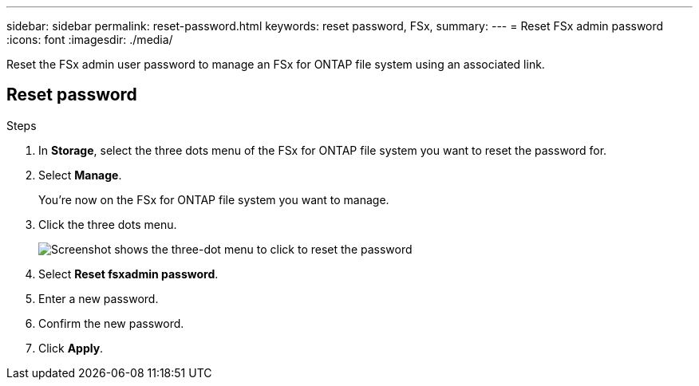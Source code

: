 ---
sidebar: sidebar
permalink: reset-password.html
keywords: reset password, FSx, 
summary: 
---
= Reset FSx admin password
:icons: font
:imagesdir: ./media/

[.lead]
Reset the FSx admin user password to manage an FSx for ONTAP file system using an associated link. 

== Reset password

.Steps

. In *Storage*, select the three dots menu of the FSx for ONTAP file system you want to reset the password for.
. Select *Manage*. 
+
You're now on the FSx for ONTAP file system you want to manage. 
. Click the three dots menu.
+
image:fsx-reset-password.png[Screenshot shows the three-dot menu to click to reset the password]
. Select *Reset fsxadmin password*.
. Enter a new password. 
. Confirm the new password.
. Click *Apply*.